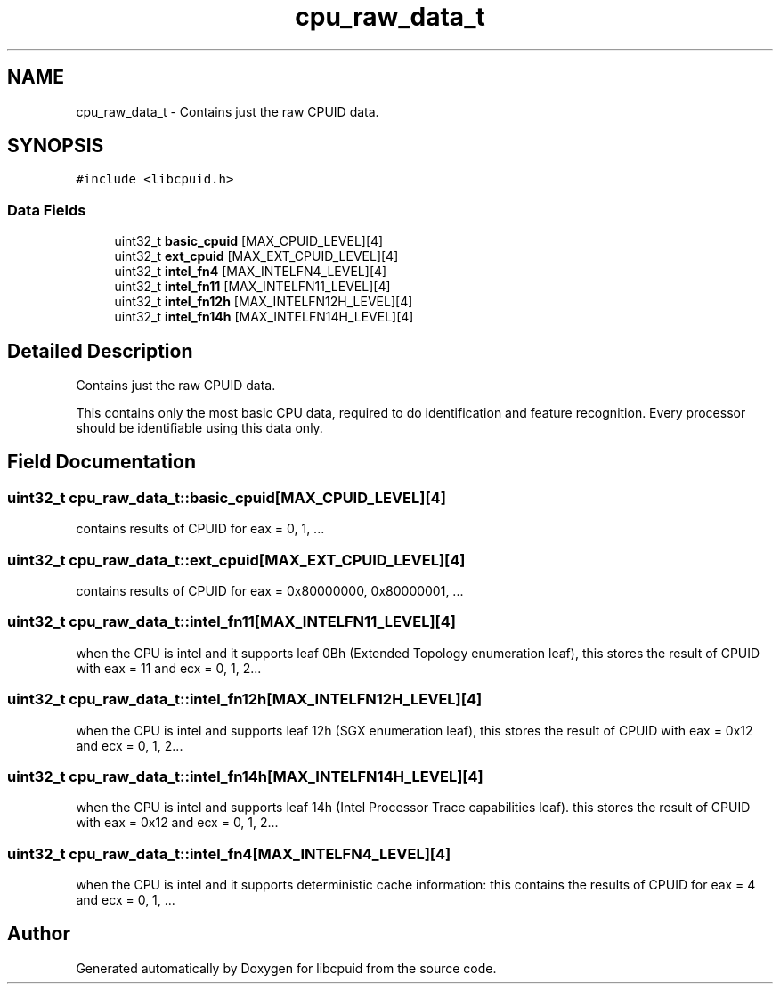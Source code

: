 .TH "cpu_raw_data_t" 3 "Wed Mar 25 2020" "libcpuid" \" -*- nroff -*-
.ad l
.nh
.SH NAME
cpu_raw_data_t \- Contains just the raw CPUID data\&.  

.SH SYNOPSIS
.br
.PP
.PP
\fC#include <libcpuid\&.h>\fP
.SS "Data Fields"

.in +1c
.ti -1c
.RI "uint32_t \fBbasic_cpuid\fP [MAX_CPUID_LEVEL][4]"
.br
.ti -1c
.RI "uint32_t \fBext_cpuid\fP [MAX_EXT_CPUID_LEVEL][4]"
.br
.ti -1c
.RI "uint32_t \fBintel_fn4\fP [MAX_INTELFN4_LEVEL][4]"
.br
.ti -1c
.RI "uint32_t \fBintel_fn11\fP [MAX_INTELFN11_LEVEL][4]"
.br
.ti -1c
.RI "uint32_t \fBintel_fn12h\fP [MAX_INTELFN12H_LEVEL][4]"
.br
.ti -1c
.RI "uint32_t \fBintel_fn14h\fP [MAX_INTELFN14H_LEVEL][4]"
.br
.in -1c
.SH "Detailed Description"
.PP 
Contains just the raw CPUID data\&. 

This contains only the most basic CPU data, required to do identification and feature recognition\&. Every processor should be identifiable using this data only\&. 
.SH "Field Documentation"
.PP 
.SS "uint32_t cpu_raw_data_t::basic_cpuid[MAX_CPUID_LEVEL][4]"
contains results of CPUID for eax = 0, 1, \&.\&.\&. 
.SS "uint32_t cpu_raw_data_t::ext_cpuid[MAX_EXT_CPUID_LEVEL][4]"
contains results of CPUID for eax = 0x80000000, 0x80000001, \&.\&.\&. 
.SS "uint32_t cpu_raw_data_t::intel_fn11[MAX_INTELFN11_LEVEL][4]"
when the CPU is intel and it supports leaf 0Bh (Extended Topology enumeration leaf), this stores the result of CPUID with eax = 11 and ecx = 0, 1, 2\&.\&.\&. 
.SS "uint32_t cpu_raw_data_t::intel_fn12h[MAX_INTELFN12H_LEVEL][4]"
when the CPU is intel and supports leaf 12h (SGX enumeration leaf), this stores the result of CPUID with eax = 0x12 and ecx = 0, 1, 2\&.\&.\&. 
.SS "uint32_t cpu_raw_data_t::intel_fn14h[MAX_INTELFN14H_LEVEL][4]"
when the CPU is intel and supports leaf 14h (Intel Processor Trace capabilities leaf)\&. this stores the result of CPUID with eax = 0x12 and ecx = 0, 1, 2\&.\&.\&. 
.SS "uint32_t cpu_raw_data_t::intel_fn4[MAX_INTELFN4_LEVEL][4]"
when the CPU is intel and it supports deterministic cache information: this contains the results of CPUID for eax = 4 and ecx = 0, 1, \&.\&.\&. 

.SH "Author"
.PP 
Generated automatically by Doxygen for libcpuid from the source code\&.
